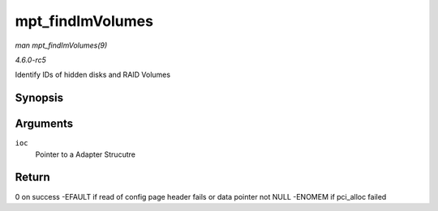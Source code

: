 .. -*- coding: utf-8; mode: rst -*-

.. _API-mpt-findImVolumes:

=================
mpt_findImVolumes
=================

*man mpt_findImVolumes(9)*

*4.6.0-rc5*

Identify IDs of hidden disks and RAID Volumes


Synopsis
========

.. c:function:: int mpt_findImVolumes( MPT_ADAPTER * ioc )

Arguments
=========

``ioc``
    Pointer to a Adapter Strucutre


Return
======

0 on success -EFAULT if read of config page header fails or data pointer
not NULL -ENOMEM if pci_alloc failed


.. ------------------------------------------------------------------------------
.. This file was automatically converted from DocBook-XML with the dbxml
.. library (https://github.com/return42/sphkerneldoc). The origin XML comes
.. from the linux kernel, refer to:
..
.. * https://github.com/torvalds/linux/tree/master/Documentation/DocBook
.. ------------------------------------------------------------------------------

